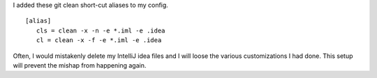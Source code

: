 .. title: Git Clean Shortcuts
.. slug: git-clean-shortcuts
.. date: 2017-03-28 09:59:08 UTC-07:00
.. tags: devprod
.. category: software
.. link:
.. description: Useful git-clean shortcuts
.. type: text

I added these git clean short-cut aliases to my config.

::

    [alias]
       cls = clean -x -n -e *.iml -e .idea
       cl = clean -x -f -e *.iml -e .idea

Often, I would mistakenly delete my IntelliJ idea files and I will loose the various customizations I had done. This
setup will prevent the mishap from happening again.
